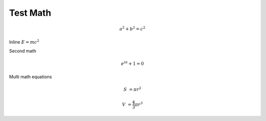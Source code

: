 Test Math
=========

.. math:: a^2+b^2=c^2

Inline :math:`E=mc^2`

Second math

.. math:: e^{i\pi}+1=0

Multi math equations

.. math::

   S &= \pi r^2

   V &= \frac{4}{3} \pi r^3
